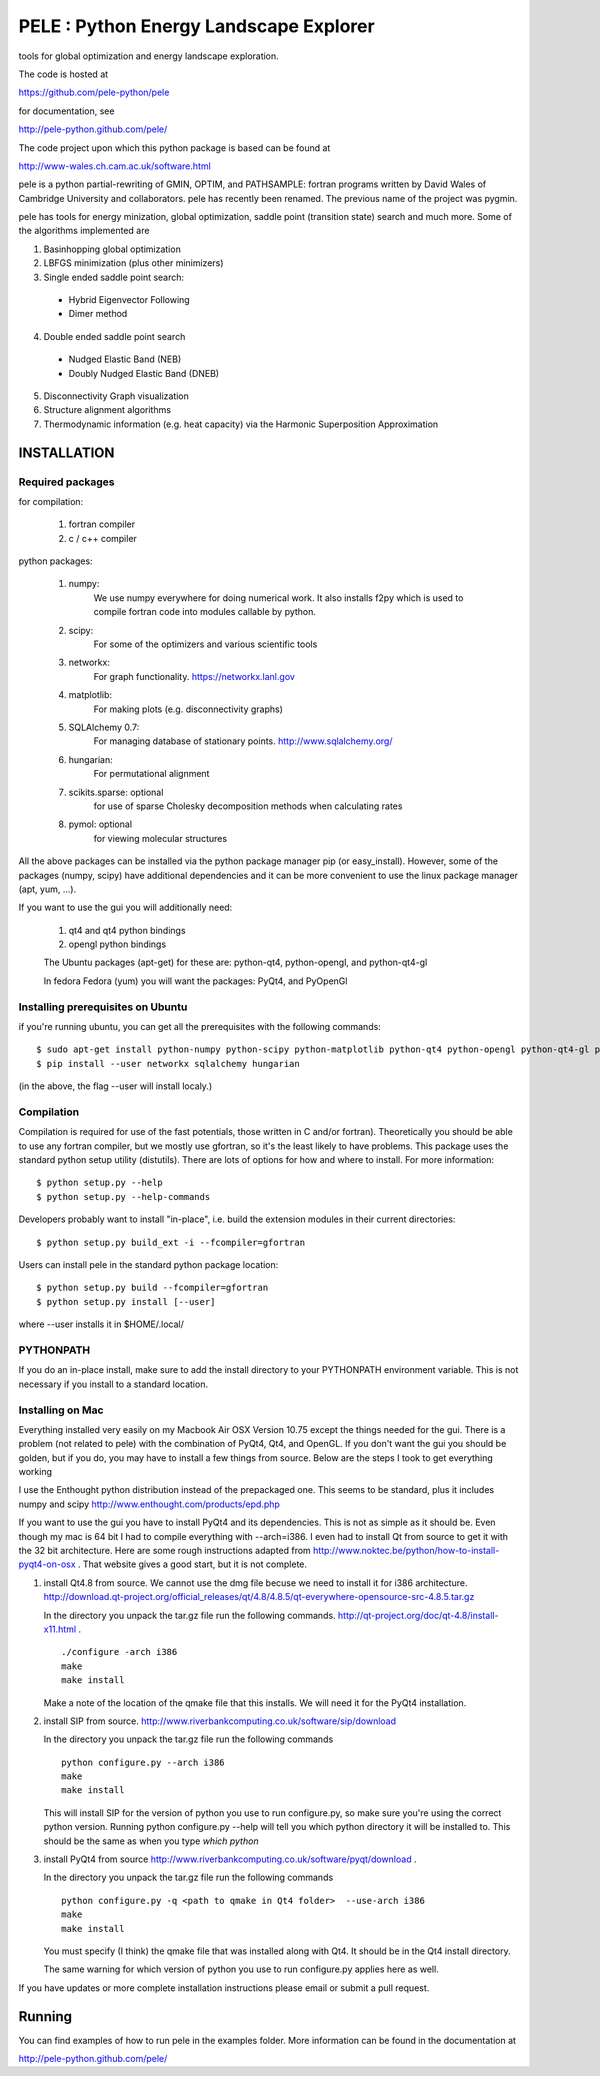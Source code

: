 PELE : Python Energy Landscape Explorer
+++++++++++++++++++++++++++++++++++++++

tools for global optimization and energy landscape exploration.

The code is hosted at

https://github.com/pele-python/pele

for documentation, see

http://pele-python.github.com/pele/

The code project upon which this python package is based can be found at

http://www-wales.ch.cam.ac.uk/software.html

pele is a python partial-rewriting of GMIN, OPTIM, and PATHSAMPLE: fortran
programs written by David Wales of Cambridge University and collaborators.
pele has recently been renamed.  The previous name of the project was pygmin.

pele has tools for energy minization, global optimization, saddle point
(transition state) search and much more.  Some of the algorithms implemented are

1. Basinhopping global optimization

#. LBFGS minimization (plus other minimizers)

#. Single ended saddle point search:

  - Hybrid Eigenvector Following

  - Dimer method

4. Double ended saddle point search

  - Nudged Elastic Band (NEB)

  - Doubly Nudged Elastic Band (DNEB)

5. Disconnectivity Graph visualization

6. Structure alignment algorithms

7. Thermodynamic information (e.g. heat capacity) via the Harmonic Superposition Approximation

INSTALLATION
============

Required packages
-----------------

for compilation:

  1. fortran compiler

  #. c / c++ compiler

python packages:

  1. numpy: 
       We use numpy everywhere for doing numerical work.  It also installs f2py which
       is used to compile fortran code into modules callable by python.

  #. scipy:
       For some of the optimizers and various scientific tools

  #. networkx: 
       For graph functionality. https://networkx.lanl.gov

  #. matplotlib:
       For making plots (e.g. disconnectivity graphs)

  #. SQLAlchemy 0.7: 
       For managing database of stationary points.  http://www.sqlalchemy.org/

  #. hungarian: 
       For permutational alignment

  #. scikits.sparse: optional 
       for use of sparse Cholesky decomposition methods when calculating rates

  #. pymol: optional
       for viewing molecular structures


All the above packages can be installed via the python package manager pip (or
easy_install).  However, some of the packages (numpy, scipy) have additional
dependencies and it can be more convenient to use the linux package manager
(apt, yum, ...).

If you want to use the gui you will additionally need:

  1. qt4 and qt4 python bindings

  #. opengl python bindings

  The Ubuntu packages (apt-get) for these are: python-qt4, python-opengl, and python-qt4-gl

  In fedora Fedora (yum) you will want the packages: PyQt4, and PyOpenGl


Installing prerequisites on Ubuntu
----------------------------------
if you're running ubuntu, you can get all the prerequisites with the following
commands::

  $ sudo apt-get install python-numpy python-scipy python-matplotlib python-qt4 python-opengl python-qt4-gl python-pip cython pymol
  $ pip install --user networkx sqlalchemy hungarian

(in the above, the flag --user will install localy.)


Compilation
-----------

Compilation is required for use of the fast potentials, those written in C
and/or fortran).  Theoretically you should be able to use any fortran compiler,
but we mostly use gfortran, so it's the least likely to have problems.  This
package uses the standard python setup utility (distutils).  There are lots of
options for how and where to install. For more information::
  
  $ python setup.py --help 
  $ python setup.py --help-commands

Developers probably want to install "in-place", i.e. build the extension
modules in their current directories::

  $ python setup.py build_ext -i --fcompiler=gfortran

Users can install pele in the standard python package location::

  $ python setup.py build --fcompiler=gfortran
  $ python setup.py install [--user]

where --user installs it in $HOME/.local/


PYTHONPATH  
----------
If you do an in-place install, make sure to add the install directory to your
PYTHONPATH environment variable.  This is not necessary if you install to a
standard location.


Installing on Mac
-----------------

Everything installed very easily on my Macbook Air OSX Version 10.75 except the
things needed for the gui.  There is a problem (not related to pele) with the
combination of PyQt4, Qt4, and OpenGL.  If you don't want the gui you should be
golden, but if you do, you may have to install a few things from source.  Below
are the steps I took to get everything working

I use the Enthought python distribution instead of the prepackaged one.  This
seems to be standard, plus it includes numpy and scipy
http://www.enthought.com/products/epd.php

If you want to use the gui you have to install PyQt4 and its dependencies.
This is not as simple as it should be.  Even though my mac is 64 bit I had to
compile everything with --arch=i386.  I even had to install Qt from source to
get it with the 32 bit architecture.   Here are some rough instructions adapted
from http://www.noktec.be/python/how-to-install-pyqt4-on-osx .  That website
gives a good start, but it is not complete.

1. install Qt4.8 from source.  We cannot use the dmg file becuse we need to
   install it for i386 architecture.  
   http://download.qt-project.org/official_releases/qt/4.8/4.8.5/qt-everywhere-opensource-src-4.8.5.tar.gz

   In the directory you unpack the tar.gz file run the following commands.
   http://qt-project.org/doc/qt-4.8/install-x11.html .

   ::

     ./configure -arch i386
     make
     make install

   Make a note of the location of the qmake file that this installs.  We
   will need it for the PyQt4 installation.
  
2. install SIP from source.
   http://www.riverbankcomputing.co.uk/software/sip/download

   In the directory you unpack the tar.gz file run the following commands
   ::

     python configure.py --arch i386
     make
     make install

   This will install SIP for the version of python you use to run configure.py,
   so make sure you're using the correct python version.  Running python
   configure.py --help will tell you which python directory it will be
   installed to.  This should be the same as when you type `which python`
   
3. install PyQt4 from source
   http://www.riverbankcomputing.co.uk/software/pyqt/download .

   In the directory you unpack the tar.gz file run the following commands
   ::

     python configure.py -q <path to qmake in Qt4 folder>  --use-arch i386
     make
     make install

   You must specify (I think) the qmake file that was installed along with Qt4.
   It should be in the Qt4 install directory.

   The same warning for which version of python you use to run configure.py
   applies here as well.

If you have updates or more complete installation instructions please email or
submit a pull request.

Running
=======

You can find examples of how to run pele in the examples folder.  More
information can be found in the documentation at

http://pele-python.github.com/pele/


